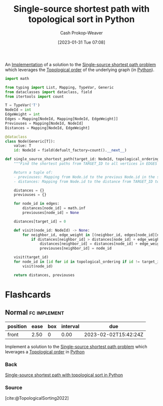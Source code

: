 :PROPERTIES:
:ID:       3642d973-8af3-4d0f-a446-9ee24c2f85e7
:LAST_MODIFIED: [2023-09-06 Wed 08:05]
:END:
#+title: Single-source shortest path with topological sort in Python
#+hugo_custom_front_matter: :slug "3642d973-8af3-4d0f-a446-9ee24c2f85e7"
#+author: Cash Prokop-Weaver
#+date: [2023-01-31 Tue 07:08]
#+filetags: :concept:

An [[id:ef37e8fc-651f-4577-8a68-3bdb0c919928][Implementation]] of a solution to the [[id:9d301c65-05c3-44f8-9660-90e0e963e6aa][Single-source shortest path problem]] which leverages the [[id:518c35ac-35d7-4c12-9522-efb13e5be1e8][Topological order]] of the underlying graph (in [[id:27b0e33a-6754-40b8-99d8-46650e8626aa][Python]]).

#+begin_src python :results output
import math

from typing import List, Mapping, TypeVar, Generic
from dataclasses import dataclass, field
from itertools import count

T = TypeVar('T')
NodeId = int
EdgeWeight = int
Edges = Mapping[NodeId, Mapping[NodeId, EdgeWeight]]
Previouses = Mapping[NodeId, NodeId]
Distances = Mapping[NodeId, EdgeWeight]

@dataclass
class Node(Generic[T]):
    value: T
    id: NodeId = field(defualt_factory=count().__next__)

def single_source_shortest_path(target_id: NodeId, topological_ordering: List[NodeId], edges: Edges) -> Tuple[Previouses, Distances]:
    """Find the shortest paths from TARGET_ID to all vertices in EDGES which are connected to TARGET_ID.

    Return a tuple of:
    - previouses: Mapping from Node.id to the previous Node.id in the shortest path
    - distances: Mapping from Node.id to the distance from TARGET_ID to that Node"""

    distances = {}
    previouses = {}

    for node_id in edges:
        distances[node_id] = math.inf
        previouses[node_id] = None

    distances[target_id] = 0

    def visit(node_id: NodeId) -> None:
        for neighbor_id, edge_weight in [(neighbor_id, edges[node_id][neighbor_id]) for neighbor_id in edges[node_id]]:
            if distances[neighbor_id] > distances[node_id] + edge_weight:
                distances[neighbor_id] = distances[node_id] + edge_weight
                previouses[neighbor_id] = node_id

    visit(target_id)
    for node_id in [id for id in topological_ordering if id != target_id]:
        visit(node_id)

    return distances, previouses
#+end_src

* Flashcards
** Normal :fc:implement:
:PROPERTIES:
:CREATED: [2023-01-31 Tue 07:09]
:FC_CREATED: 2023-01-31T15:10:25Z
:FC_TYPE:  normal
:ID:       ca38d257-3a7b-4ca8-9478-deef6a819298
:END:
:REVIEW_DATA:
| position | ease | box | interval | due                  |
|----------+------+-----+----------+----------------------|
| front    | 2.50 |   0 |     0.00 | 2023-02-02T15:42:24Z |
:END:

Implement a solution to the [[id:9d301c65-05c3-44f8-9660-90e0e963e6aa][Single-source shortest path problem]] which leverages a [[id:518c35ac-35d7-4c12-9522-efb13e5be1e8][Topological order]] in [[id:27b0e33a-6754-40b8-99d8-46650e8626aa][Python]]

*** Back
[[id:3642d973-8af3-4d0f-a446-9ee24c2f85e7][Single-source shortest path with topological sort in Python]]
*** Source
[cite:@TopologicalSorting2022]
#+print_bibliography: